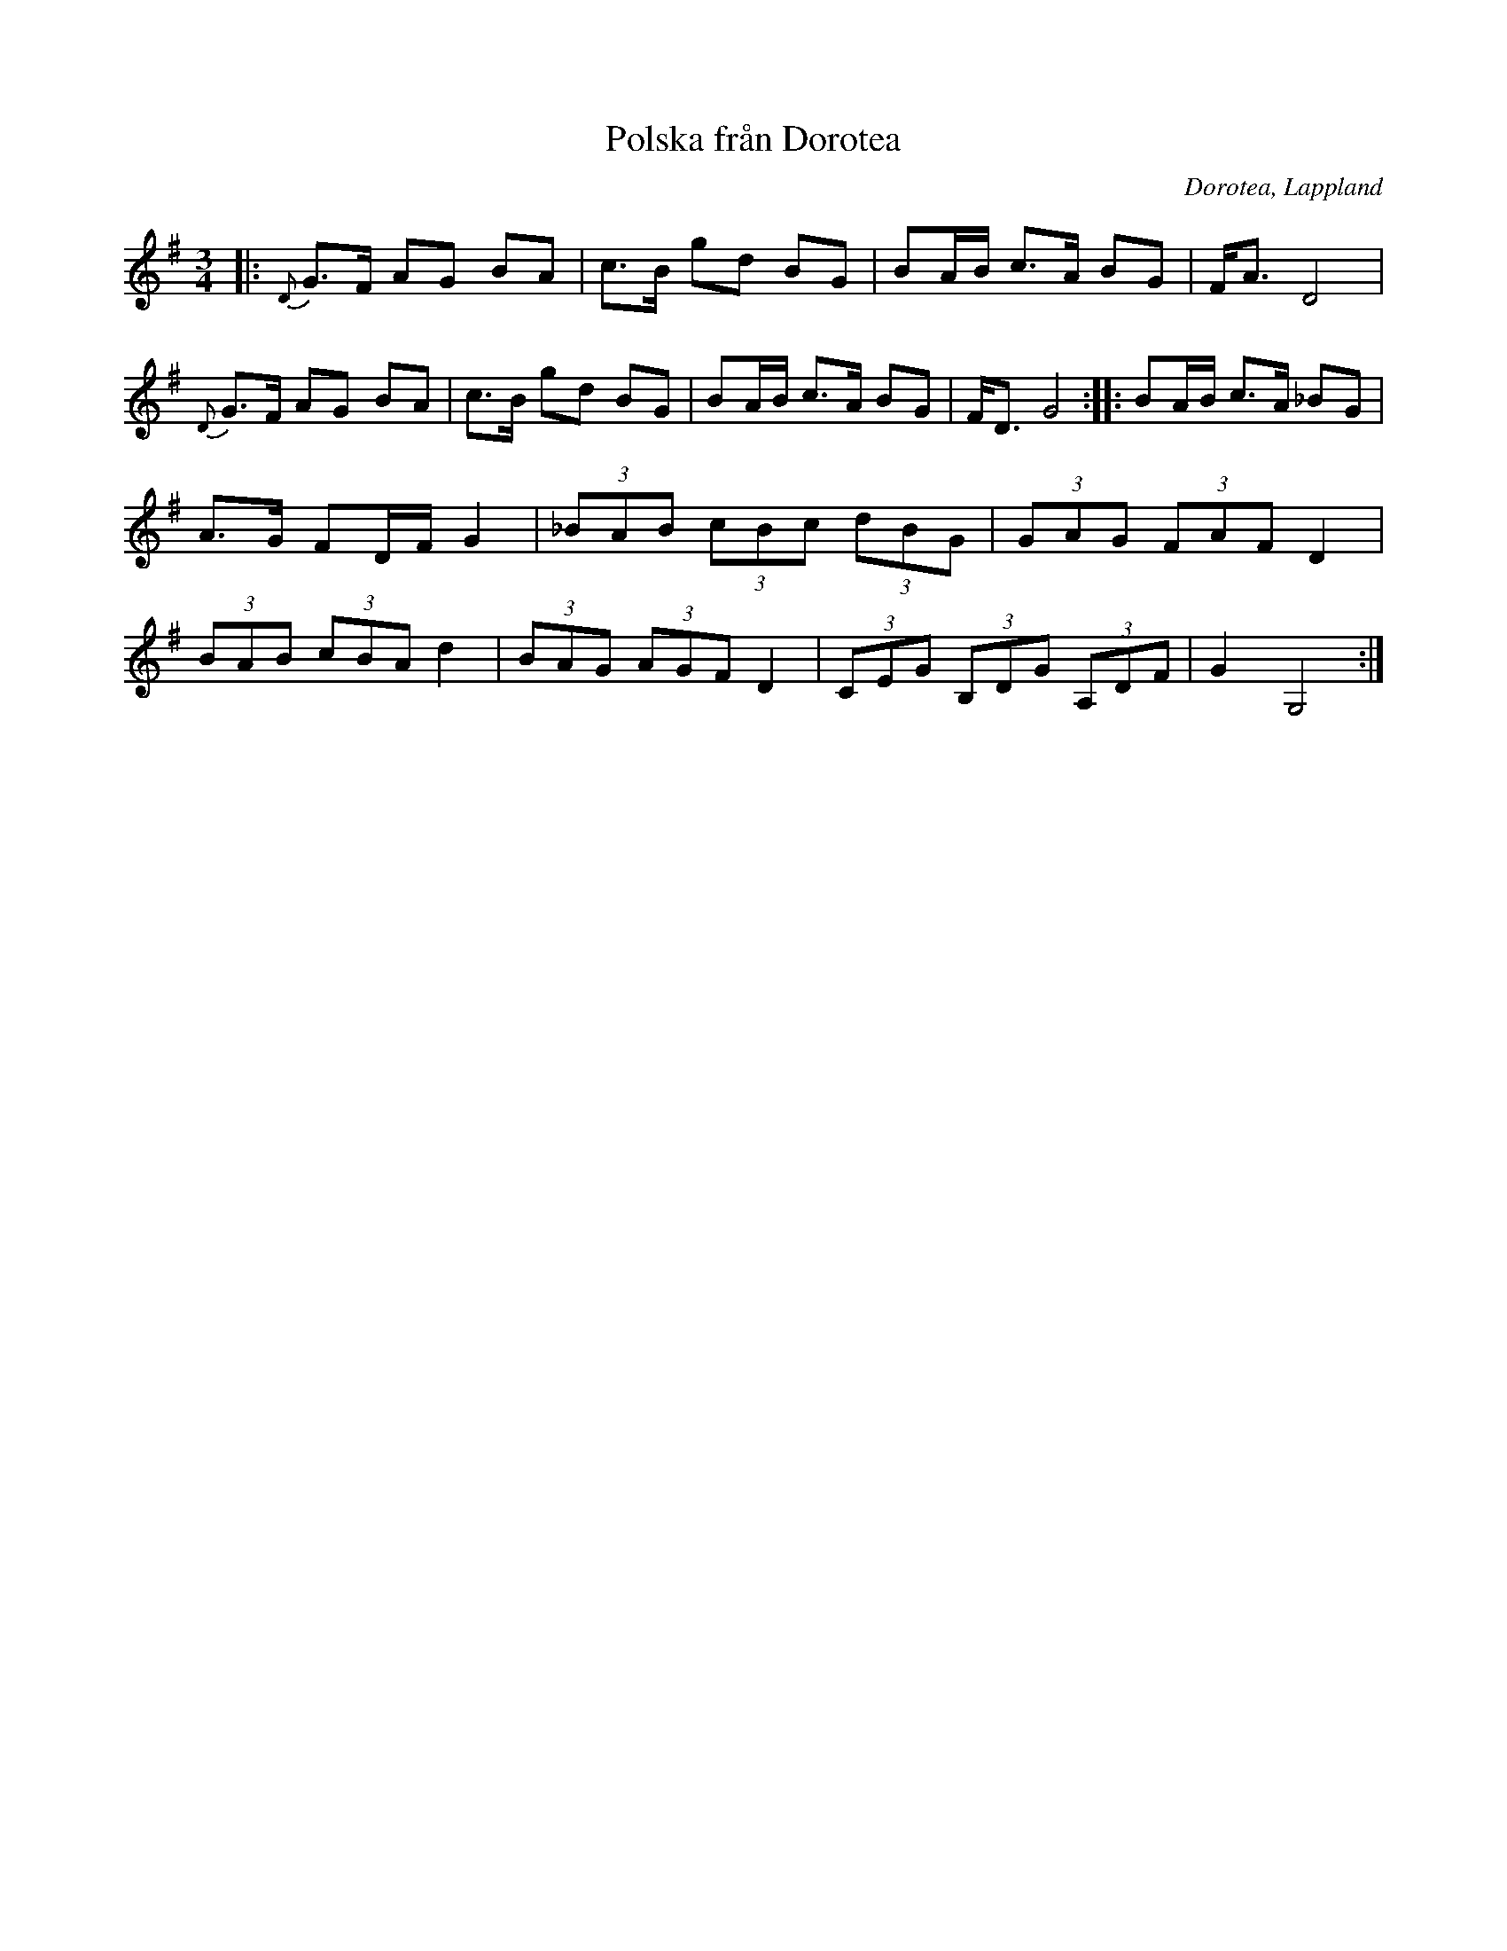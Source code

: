 %%abc-charset utf-8

X:1
T:Polska från Dorotea
R:Polska
O:Dorotea, Lappland
M:3/4
L:1/16
N: Efter Johan August Andersson, upptecknad av [[Personer/Sören Johansson]]
Z: Eva Zwahlen 2013-02-18
K:G
|: {D}G3F A2G2 B2A2 |c3B g2d2 B2G2 |  B2AB c3A B2G2 |  FA3 D8 | {D}G3F A2G2 B2A2 |c3B g2d2 B2G2 |  B2AB c3A B2G2 | FD3 G8  :||: B2AB c3A _B2G2 | A3G F2DF G4 | (3_B2A2B2 (3c2B2c2 (3d2B2G2 | (3G2A2G2 (3F2A2F2 D4 | (3B2A2B2 (3c2B2A2 d4 | (3B2A2G2 (3A2G2F2 D4 | (3C2E2G2 (3B,2D2G2 (3A,2D2F2 | G4 G,8 :|

